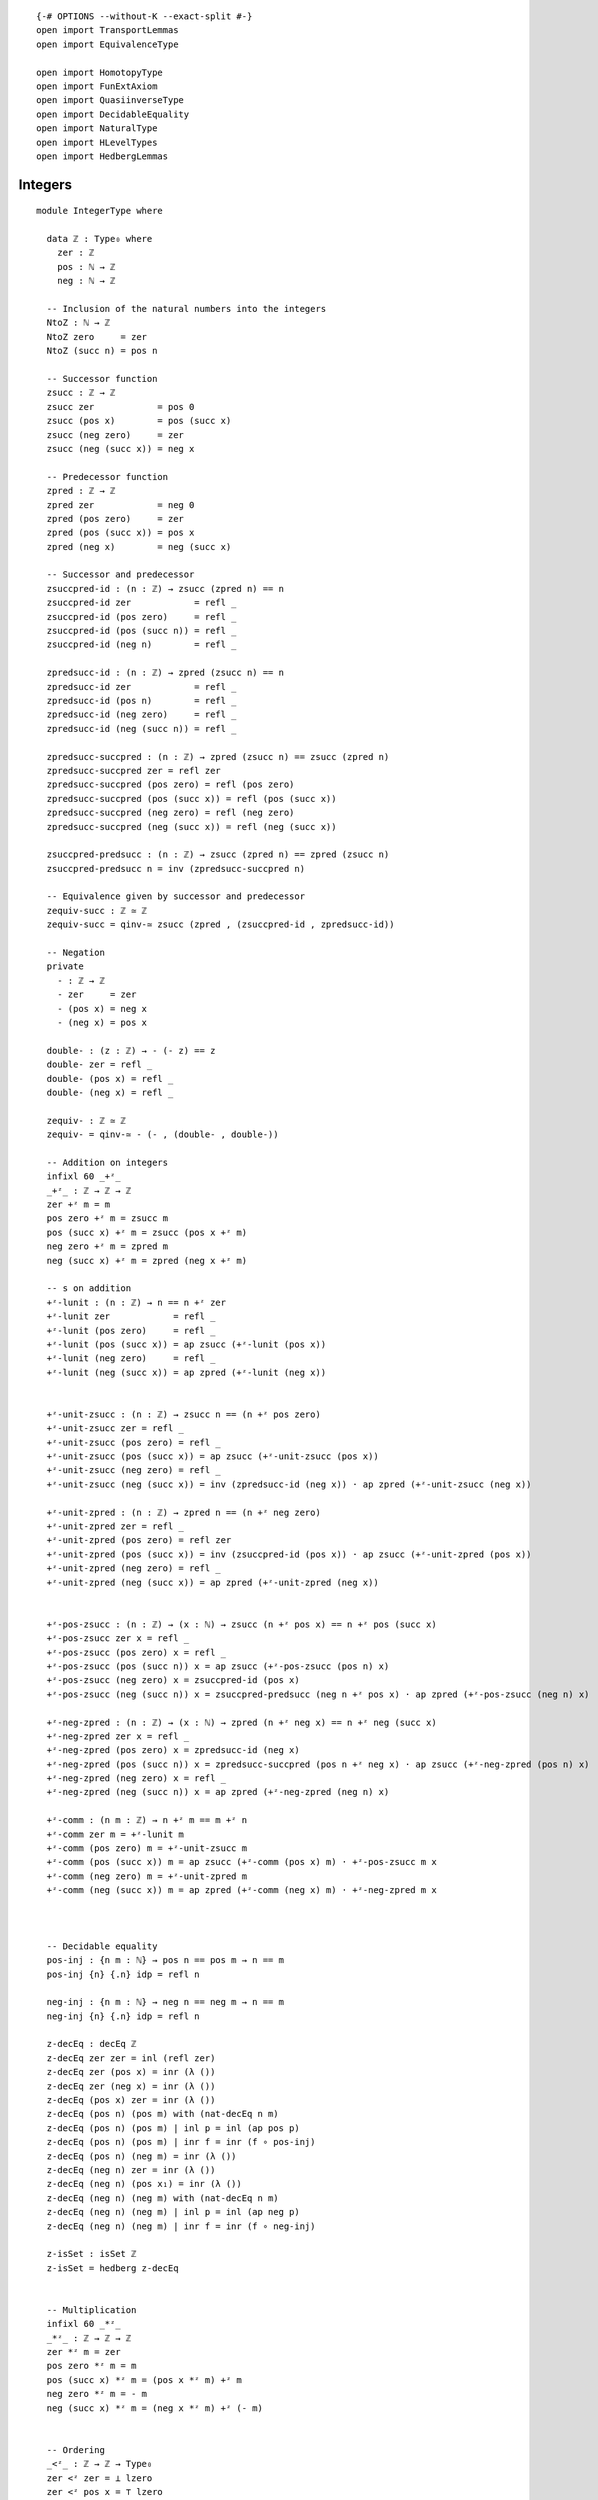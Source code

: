 ::

   {-# OPTIONS --without-K --exact-split #-}
   open import TransportLemmas
   open import EquivalenceType

   open import HomotopyType
   open import FunExtAxiom
   open import QuasiinverseType
   open import DecidableEquality
   open import NaturalType
   open import HLevelTypes
   open import HedbergLemmas

Integers
~~~~~~~~

::

   module IntegerType where

     data ℤ : Type₀ where
       zer : ℤ
       pos : ℕ → ℤ
       neg : ℕ → ℤ

     -- Inclusion of the natural numbers into the integers
     NtoZ : ℕ → ℤ
     NtoZ zero     = zer
     NtoZ (succ n) = pos n

     -- Successor function
     zsucc : ℤ → ℤ
     zsucc zer            = pos 0
     zsucc (pos x)        = pos (succ x)
     zsucc (neg zero)     = zer
     zsucc (neg (succ x)) = neg x

     -- Predecessor function
     zpred : ℤ → ℤ
     zpred zer            = neg 0
     zpred (pos zero)     = zer
     zpred (pos (succ x)) = pos x
     zpred (neg x)        = neg (succ x)

     -- Successor and predecessor
     zsuccpred-id : (n : ℤ) → zsucc (zpred n) == n
     zsuccpred-id zer            = refl _
     zsuccpred-id (pos zero)     = refl _
     zsuccpred-id (pos (succ n)) = refl _
     zsuccpred-id (neg n)        = refl _

     zpredsucc-id : (n : ℤ) → zpred (zsucc n) == n
     zpredsucc-id zer            = refl _
     zpredsucc-id (pos n)        = refl _
     zpredsucc-id (neg zero)     = refl _
     zpredsucc-id (neg (succ n)) = refl _

     zpredsucc-succpred : (n : ℤ) → zpred (zsucc n) == zsucc (zpred n)
     zpredsucc-succpred zer = refl zer
     zpredsucc-succpred (pos zero) = refl (pos zero)
     zpredsucc-succpred (pos (succ x)) = refl (pos (succ x))
     zpredsucc-succpred (neg zero) = refl (neg zero)
     zpredsucc-succpred (neg (succ x)) = refl (neg (succ x))

     zsuccpred-predsucc : (n : ℤ) → zsucc (zpred n) == zpred (zsucc n)
     zsuccpred-predsucc n = inv (zpredsucc-succpred n)

     -- Equivalence given by successor and predecessor
     zequiv-succ : ℤ ≃ ℤ
     zequiv-succ = qinv-≃ zsucc (zpred , (zsuccpred-id , zpredsucc-id))

     -- Negation
     private
       - : ℤ → ℤ
       - zer     = zer
       - (pos x) = neg x
       - (neg x) = pos x

     double- : (z : ℤ) → - (- z) == z
     double- zer = refl _
     double- (pos x) = refl _
     double- (neg x) = refl _

     zequiv- : ℤ ≃ ℤ
     zequiv- = qinv-≃ - (- , (double- , double-))

     -- Addition on integers
     infixl 60 _+ᶻ_
     _+ᶻ_ : ℤ → ℤ → ℤ
     zer +ᶻ m = m
     pos zero +ᶻ m = zsucc m
     pos (succ x) +ᶻ m = zsucc (pos x +ᶻ m)
     neg zero +ᶻ m = zpred m
     neg (succ x) +ᶻ m = zpred (neg x +ᶻ m)

     -- s on addition
     +ᶻ-lunit : (n : ℤ) → n == n +ᶻ zer
     +ᶻ-lunit zer            = refl _
     +ᶻ-lunit (pos zero)     = refl _
     +ᶻ-lunit (pos (succ x)) = ap zsucc (+ᶻ-lunit (pos x))
     +ᶻ-lunit (neg zero)     = refl _
     +ᶻ-lunit (neg (succ x)) = ap zpred (+ᶻ-lunit (neg x))


     +ᶻ-unit-zsucc : (n : ℤ) → zsucc n == (n +ᶻ pos zero)
     +ᶻ-unit-zsucc zer = refl _
     +ᶻ-unit-zsucc (pos zero) = refl _
     +ᶻ-unit-zsucc (pos (succ x)) = ap zsucc (+ᶻ-unit-zsucc (pos x))
     +ᶻ-unit-zsucc (neg zero) = refl _
     +ᶻ-unit-zsucc (neg (succ x)) = inv (zpredsucc-id (neg x)) · ap zpred (+ᶻ-unit-zsucc (neg x))

     +ᶻ-unit-zpred : (n : ℤ) → zpred n == (n +ᶻ neg zero)
     +ᶻ-unit-zpred zer = refl _
     +ᶻ-unit-zpred (pos zero) = refl zer
     +ᶻ-unit-zpred (pos (succ x)) = inv (zsuccpred-id (pos x)) · ap zsucc (+ᶻ-unit-zpred (pos x))
     +ᶻ-unit-zpred (neg zero) = refl _
     +ᶻ-unit-zpred (neg (succ x)) = ap zpred (+ᶻ-unit-zpred (neg x))


     +ᶻ-pos-zsucc : (n : ℤ) → (x : ℕ) → zsucc (n +ᶻ pos x) == n +ᶻ pos (succ x)
     +ᶻ-pos-zsucc zer x = refl _
     +ᶻ-pos-zsucc (pos zero) x = refl _
     +ᶻ-pos-zsucc (pos (succ n)) x = ap zsucc (+ᶻ-pos-zsucc (pos n) x)
     +ᶻ-pos-zsucc (neg zero) x = zsuccpred-id (pos x)
     +ᶻ-pos-zsucc (neg (succ n)) x = zsuccpred-predsucc (neg n +ᶻ pos x) · ap zpred (+ᶻ-pos-zsucc (neg n) x)

     +ᶻ-neg-zpred : (n : ℤ) → (x : ℕ) → zpred (n +ᶻ neg x) == n +ᶻ neg (succ x)
     +ᶻ-neg-zpred zer x = refl _
     +ᶻ-neg-zpred (pos zero) x = zpredsucc-id (neg x)
     +ᶻ-neg-zpred (pos (succ n)) x = zpredsucc-succpred (pos n +ᶻ neg x) · ap zsucc (+ᶻ-neg-zpred (pos n) x)
     +ᶻ-neg-zpred (neg zero) x = refl _
     +ᶻ-neg-zpred (neg (succ n)) x = ap zpred (+ᶻ-neg-zpred (neg n) x)

     +ᶻ-comm : (n m : ℤ) → n +ᶻ m == m +ᶻ n
     +ᶻ-comm zer m = +ᶻ-lunit m
     +ᶻ-comm (pos zero) m = +ᶻ-unit-zsucc m
     +ᶻ-comm (pos (succ x)) m = ap zsucc (+ᶻ-comm (pos x) m) · +ᶻ-pos-zsucc m x
     +ᶻ-comm (neg zero) m = +ᶻ-unit-zpred m
     +ᶻ-comm (neg (succ x)) m = ap zpred (+ᶻ-comm (neg x) m) · +ᶻ-neg-zpred m x



     -- Decidable equality
     pos-inj : {n m : ℕ} → pos n == pos m → n == m
     pos-inj {n} {.n} idp = refl n

     neg-inj : {n m : ℕ} → neg n == neg m → n == m
     neg-inj {n} {.n} idp = refl n

     z-decEq : decEq ℤ
     z-decEq zer zer = inl (refl zer)
     z-decEq zer (pos x) = inr (λ ())
     z-decEq zer (neg x) = inr (λ ())
     z-decEq (pos x) zer = inr (λ ())
     z-decEq (pos n) (pos m) with (nat-decEq n m)
     z-decEq (pos n) (pos m) | inl p = inl (ap pos p)
     z-decEq (pos n) (pos m) | inr f = inr (f ∘ pos-inj)
     z-decEq (pos n) (neg m) = inr (λ ())
     z-decEq (neg n) zer = inr (λ ())
     z-decEq (neg n) (pos x₁) = inr (λ ())
     z-decEq (neg n) (neg m) with (nat-decEq n m)
     z-decEq (neg n) (neg m) | inl p = inl (ap neg p)
     z-decEq (neg n) (neg m) | inr f = inr (f ∘ neg-inj)

     z-isSet : isSet ℤ
     z-isSet = hedberg z-decEq


     -- Multiplication
     infixl 60 _*ᶻ_
     _*ᶻ_ : ℤ → ℤ → ℤ
     zer *ᶻ m = zer
     pos zero *ᶻ m = m
     pos (succ x) *ᶻ m = (pos x *ᶻ m) +ᶻ m
     neg zero *ᶻ m = - m
     neg (succ x) *ᶻ m = (neg x *ᶻ m) +ᶻ (- m)


     -- Ordering
     _<ᶻ_ : ℤ → ℤ → Type₀
     zer <ᶻ zer = ⊥ lzero
     zer <ᶻ pos x = ⊤ lzero
     zer <ᶻ neg x = ⊥ lzero
     pos x <ᶻ zer = ⊥ lzero
     pos x <ᶻ pos y = x <ₙ y
     pos x <ᶻ neg y = ⊥ lzero
     neg x <ᶻ zer = ⊤ lzero
     neg x <ᶻ pos y = ⊤ lzero
     neg x <ᶻ neg y = y <ₙ x

